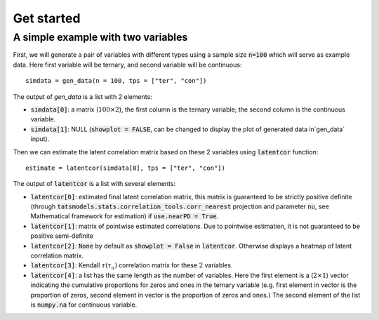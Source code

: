 Get started
===========

A simple example with two variables
-----------------------------------

First, we will generate a pair of variables with different types using a sample size :code:`n=100` which will serve as example data. Here first variable will be ternary, and second variable will be continuous::
    
    simdata = gen_data(n = 100, tps = ["ter", "con"])

The output of `gen_data` is a list with 2 elements:

* :code:`simdata[0]`: a matrix (:math:`100\times 2`), the first column is the ternary variable; the second column is the continuous variable.

* :code:`simdata[1]`: NULL (:code:`showplot = FALSE`, can be changed to display the plot of generated data in`gen_data` input).

Then we can estimate the latent correlation matrix based on these 2 variables using :code:`latentcor` function::

    estimate = latentcor(simdata[0], tps = ["ter", "con"])

The output of :code:`latentcor` is a list with several elements:

* :code:`latentcor[0]`: estimated final latent correlation matrix, this matrix is guaranteed to be strictly positive definite (through :code:`tatsmodels.stats.correlation_tools.corr_nearest` projection and parameter :code:`nu`, see Mathematical framework for estimation) if :code:`use.nearPD = True`.

* :code:`latentcor[1]`: matrix of pointwise estimated correlations. Due to pointwise estimation, it is not guaranteed to be positive semi-definite

* :code:`latentcor[2]`: :code:`None` by default as :code:`showplot = False` in :code:`latentcor`. Otherwise displays a heatmap of latent correlation matrix.

* :code:`latentcor[3]`: Kendall :math:`\tau$ ($\tau_{a}$)` correlation matrix for these :math:`2` variables.

* :code:`latentcor[4]`: a list has the same length as the number of variables. Here the first element is a (:math:`2\times1`) vector indicating the cumulative proportions for zeros and ones in the ternary variable (e.g. first element in vector is the proportion of zeros, second element in vector is the proportion of zeros and ones.) The second element of the list is :code:`numpy.na` for continuous variable.




   
